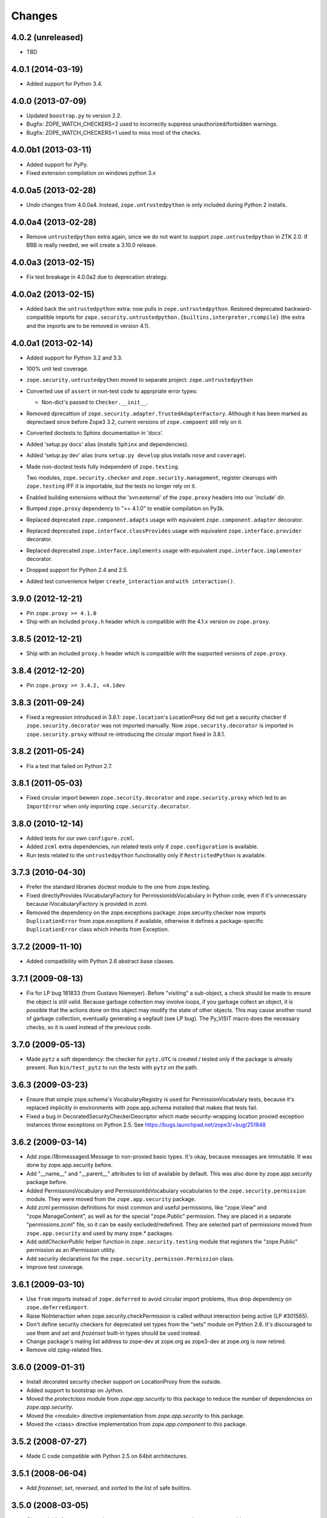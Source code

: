 Changes
=======

4.0.2 (unreleased)
------------------

- TBD

4.0.1 (2014-03-19)
------------------

- Added support for Python 3.4.

4.0.0 (2013-07-09)
------------------

- Updated ``boostrap.py`` to version 2.2.

- Bugfix: ZOPE_WATCH_CHECKERS=2 used to incorrectly suppress
  unauthorized/forbidden warnings.

- Bugfix: ZOPE_WATCH_CHECKERS=1 used to miss most of the checks.


4.0.0b1 (2013-03-11)
--------------------

- Added support for PyPy.

- Fixed extension compilation on windows python 3.x


4.0.0a5 (2013-02-28)
--------------------

- Undo changes from 4.0.0a4. Instead, ``zope.untrustedpython`` is only
  included during Python 2 installs.


4.0.0a4 (2013-02-28)
--------------------

- Remove ``untrustedpython`` extra again, since we do not want to support
  ``zope.untrustedpython`` in ZTK 2.0. If BBB is really needed, we will create
  a 3.10.0 release.

4.0.0a3 (2013-02-15)
--------------------

- Fix test breakage in 4.0.0a2 due to deprecation strategy.

4.0.0a2 (2013-02-15)
--------------------

- Added back the ``untrustedpython`` extra:  now pulls in
  ``zope.untrustedpython``.  Restored deprecated backward-compatible imports
  for ``zope.security.untrustedpython.{builtins,interpreter,rcompile}``
  (the extra and the imports are to be removed in version 4.1).


4.0.0a1 (2013-02-14)
--------------------

- Added support for Python 3.2 and 3.3.

- 100% unit test coverage.

- ``zope.security.untrustedpython`` moved to separate project:
  ``zope.untrustedpython``

- Converted use of ``assert`` in non-test code to apprpriate error types:

  - Non-dict's passed to ``Checker.__init__``.

- Removed dprecattion of ``zope.security.adapter.TrustedAdapterFactory``.
  Although it has been marked as deprectaed since before Zope3 3.2, current
  versions of ``zope.compoent`` still rely on it.

- Converted doctests to Sphinx documentation in 'docs'.

- Added 'setup.py docs' alias (installs ``Sphinx`` and dependencies).

- Added 'setup.py dev' alias (runs ``setup.py develop`` plus installs
  ``nose`` and ``coverage``).

- Made non-doctest tests fully independent of ``zope.testing``.

  Two modules, ``zope.security.checker`` and ``zope.security.management``,
  register cleanups with ``zope.testing`` IFF it is importable, but the
  tests no longer rely on it.

- Enabled building extensions without the 'svn:external' of the ``zope.proxy``
  headers into our 'include' dir.

- Bumped ``zope.proxy`` dependency to ">= 4.1.0" to enable compilation
  on Py3k.

- Replaced deprecated ``zope.component.adapts`` usage with equivalent
  ``zope.component.adapter`` decorator.

- Replaced deprecated ``zope.interface.classProvides`` usage with equivalent
  ``zope.interface.provider`` decorator.

- Replaced deprecated ``zope.interface.implements`` usage with equivalent
  ``zope.interface.implementer`` decorator.

- Dropped support for Python 2.4 and 2.5.

- Added test convenience helper ``create_interaction`` and
  ``with interaction()``.

3.9.0 (2012-12-21)
------------------

- Pin ``zope.proxy >= 4.1.0``

- Ship with an included ``proxy.h`` header which is compatible with the
  4.1.x version ov ``zope.proxy``.

3.8.5 (2012-12-21)
------------------

- Ship with an included ``proxy.h`` header which is compatible with the
  supported versions of ``zope.proxy``.

3.8.4 (2012-12-20)
------------------

- Pin ``zope.proxy >= 3.4.2, <4.1dev``

3.8.3 (2011-09-24)
------------------

- Fixed a regression introduced in 3.8.1: ``zope.location``\'s LocationProxy
  did not get a security checker if ``zope.security.decorator`` was not
  imported manually. Now ``zope.security.decorator`` is imported in
  ``zope.security.proxy`` without re-introducing the circular import fixed in
  3.8.1.

3.8.2 (2011-05-24)
------------------

- Fix a test that failed on Python 2.7.


3.8.1 (2011-05-03)
------------------

- Fixed circular import beween ``zope.security.decorator`` and
  ``zope.security.proxy`` which led to an ``ImportError`` when only
  importing ``zope.security.decorator``.


3.8.0 (2010-12-14)
------------------

- Added tests for our own ``configure.zcml``.

- Added ``zcml`` extra dependencies, run related tests only if
  ``zope.configuration`` is available.

- Run tests related to the ``untrustedpython`` functionality only if
  ``RestrictedPython`` is available.


3.7.3 (2010-04-30)
------------------

- Prefer the standard libraries doctest module to the one from zope.testing.

- Fixed directlyProvides IVocabularyFactory for PermissionIdsVocabulary in
  Python code, even if it's unnecessary because IVocabularyFactory is provided
  in zcml.

- Removed the dependency on the zope.exceptions package: zope.security.checker
  now imports ``DuplicationError`` from zope.exceptions if available, otherwise
  it defines a package-specific ``DuplicationError`` class which inherits from
  Exception.


3.7.2 (2009-11-10)
------------------

- Added compatibility with Python 2.6 abstract base classes.


3.7.1 (2009-08-13)
------------------

- Fix for LP bug 181833 (from Gustavo Niemeyer). Before "visiting" a
  sub-object, a check should be made to ensure the object is still valid.
  Because garbage collection may involve loops, if you garbage collect an
  object, it is possible that the actions done on this object may modify the
  state of other objects. This may cause another round of garbage collection,
  eventually generating a segfault (see LP bug). The Py_VISIT macro does the
  necessary checks, so it is used instead of the previous code.


3.7.0 (2009-05-13)
------------------

- Made ``pytz`` a soft dependency:  the checker for ``pytz.UTC`` is
  created / tested only if the package is already present.  Run
  ``bin/test_pytz`` to run the tests with ``pytz`` on the path.


3.6.3 (2009-03-23)
------------------

- Ensure that simple zope.schema's VocabularyRegistry is used for
  PermissionVocabulary tests, because it's replaced implicitly in
  environments with zope.app.schema installed that makes that tests
  fail.

- Fixed a bug in DecoratedSecurityCheckerDescriptor which made
  security-wrapping location proxied exception instances throw
  exceptions on Python 2.5.
  See https://bugs.launchpad.net/zope3/+bug/251848


3.6.2 (2009-03-14)
------------------

- Add zope.i18nmessageid.Message to non-proxied basic types. It's okay, because
  messages are immutable. It was done by zope.app.security before.

- Add "__name__" and "__parent__" attributes to list of available by default.
  This was also done by zope.app.security package before.

- Added PermissionsVocabulary and PermissionIdsVocabulary vocabularies
  to the ``zope.security.permission`` module. They were moved from
  the ``zope.app.security`` package.

- Add zcml permission definitions for most common and useful permissions,
  like "zope.View" and "zope.ManageContent", as well as for the special
  "zope.Public" permission. They are placed in a separate "permissions.zcml"
  file, so it can be easily excluded/redefined. They are selected part of
  permissions moved from ``zope.app.security`` and used by many zope.*
  packages.

- Add `addCheckerPublic` helper function in ``zope.security.testing`` module
  that registers the "zope.Public" permission as an IPermission utility.

- Add security declarations for the ``zope.security.permisson.Permission``
  class.

- Improve test coverage.


3.6.1 (2009-03-10)
------------------

- Use ``from`` imports instead of ``zope.deferred`` to avoid circular
  import problems, thus drop dependency on ``zope.deferredimport``.

- Raise NoInteraction when zope.security.checkPermission is called
  without interaction being active (LP #301565).

- Don't define security checkers for deprecated set types from the
  "sets" module on Python 2.6. It's discouraged to use them and
  `set` and `frozenset` built-in types should be used instead.

- Change package's mailng list address to zope-dev at zope.org as
  zope3-dev at zope.org is now retired.

- Remove old zpkg-related files.


3.6.0 (2009-01-31)
------------------

- Install decorated security checker support on LocationProxy from the
  outside.

- Added support to bootstrap on Jython.

- Moved the `protectclass` module from `zope.app.security` to this
  package to reduce the number of dependencies on `zope.app.security`.

- Moved the <module> directive implementation from `zope.app.security`
  to this package.

- Moved the <class> directive implementation from `zope.app.component`
  to this package.


3.5.2 (2008-07-27)
------------------

- Made C code compatible with Python 2.5 on 64bit architectures.


3.5.1 (2008-06-04)
------------------

- Add `frozenset`, `set`, `reversed`, and `sorted` to the list of safe
  builtins.


3.5.0 (2008-03-05)
------------------

- Changed title for ``zope.security.management.system_user`` to be more
  presentable.


3.4.3 - (2009/11/26)
--------------------

- Backported a fix made by Gary Poster to the 3.4 branch:
  Fix for LP bug 181833 (from Gustavo Niemeyer). Before "visiting" a
  sub-object, a check should be made to ensure the object is still valid.
  Because garbage collection may involve loops, if you garbage collect an
  object, it is possible that the actions done on this object may modify the
  state of other objects. This may cause another round of garbage collection,
  eventually generating a segfault (see LP bug). The Py_VISIT macro does the
  necessary checks, so it is used instead of the previous code.


3.4.2 - (2009/03/23)
--------------------

- Added dependency 'zope.thread' to setup.py, without the tests were
  failing.

- Backported a fix made by Albertas Agejevas to the 3.4 branch. He
  fixed a bug in DecoratedSecurityCheckerDescriptor which made
  security-wrapping location proxied exception instances throw
  exceptions on Python 2.5.  See
  https://bugs.launchpad.net/zope3/+bug/251848


3.4.1 - 2008/07/27
------------------

- Made C code compatible with Python 2.5 on 64bit architectures.


3.4.0 (2007-10-02)
------------------

- Updated meta-data.


3.4.0b5 (2007-08-15)
--------------------

- Bug: Fixed a circular import in the C implementation.


3.4.0b4 (2007-08-14)
--------------------

- Bug: ``zope.security.management.system_user`` had an ugly/brittle id.


3.4.0b3 (2007-08-14)
--------------------

- ``zope.security`` now works on Python 2.5

- Bug: ``zope.security.management.system_user`` wasn't a valid principal
  (didn't provide IPrincipal).

- Bug: Fixed inclusion of doctest to use the doctest module from
  ``zope.testing``. Now tests can be run multiple times without
  breaking. (#98250)


3.4.0b2 (2007-06-15)
--------------------

- Bug: Removed stack extraction in newInteraction. When using eggs this is an
  extremly expensive function. The publisher is now more than 10 times faster
  when using eggs and about twice as fast with a zope trunk checkout.


3.4.0b1
-------

- Temporarily fixed the hidden (and accidental) dependency on zope.testing to
  become optional.

Note: The releases between 3.2.0 and 3.4.0b1 where not tracked as an
individual package and have been documented in the Zope 3 changelog.


3.2.0 (2006-01-05)
------------------

- Corresponds to the verison of the zope.security package shipped as part of
  the Zope 3.2.0 release.

- Removed deprecated helper functions, 'proxy.trustedRemoveSecurityProxy' and
  'proxy.getProxiedObject'.

- Made handling of 'management.{end,restore}Interaction' more careful w.r.t.
  edge cases.

- Made behavior of 'canWrite' consistent with 'canAccess':  if 'canAccess'
  does not raise 'ForbiddenAttribute', then neither will 'canWrite'.  See:
  http://www.zope.org/Collectors/Zope3-dev/506

- Code style / documentation / test fixes.


3.1.0 (2005-10-03)
------------------

- Added support for use of the new Python 2.4 datatypes, 'set' and
  'frozenset', within checked code.

- C security proxy acquired a dependency on the 'proxy.h' header from the
  'zope.proxy' package.

- XXX: the spelling of the '#include' is bizarre!  It seems to be related to
  'zpkg'-based builds, and should likely be revisited.  For the moment, I have
  linked in the 'zope.proxy' package into our own 'include' directory.  See
  the subversion checkin: http://svn.zope.org/Zope3/?rev=37882&view=rev

- Updated checker to avoid re-proxying objects which have and explicit
  '__Security_checker__' assigned.

- Corresponds to the verison of the zope.security package shipped as part of
  the Zope 3.1.0 release.

- Clarified contract of 'IChecker' to indicate that its 'check*' methods may
  raise only 'Forbidden' or 'Unauthorized' exceptions.

- Added interfaces, ('IPrincipal', 'IGroupAwarePrincipal', 'IGroup', and
  'IPermission') specifying contracts of components in the security framework.

- Code style / documentation / test fixes.


3.0.0 (2004-11-07)
------------------

- Corresponds to the version of the zope.security package shipped as part of
  the Zope X3.0.0 release.
